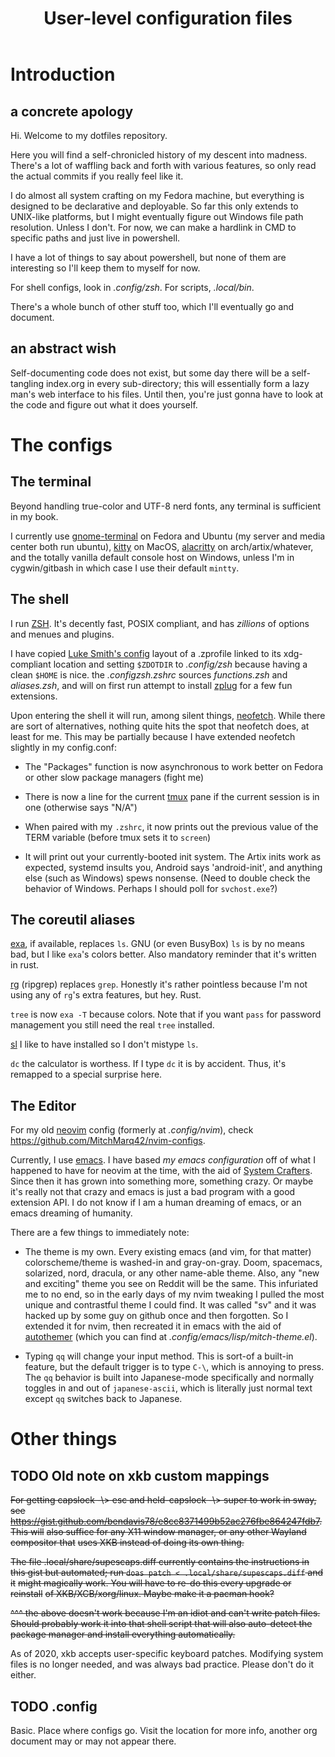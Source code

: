 #+TITLE: User-level configuration files
* Introduction
** a concrete apology
Hi. Welcome to my dotfiles repository.

Here you will find a self-chronicled history of my descent into madness. There's
a lot of waffling back and forth with various features, so only read the actual
commits if you really feel like it.

I do almost all system crafting on my Fedora machine, but everything is designed
to be declarative and deployable. So far this only extends to UNIX-like
platforms, but I might eventually figure out Windows file path resolution.
Unless I don't. For now, we can make a hardlink in CMD to specific paths and
just live in powershell.

I have a lot of things to say about powershell, but none of them are interesting
so I'll keep them to myself for now.

For shell configs, look in [[.config/zsh][.config/zsh]]. For scripts,
[[.local/bin][.local/bin]].

There's a whole bunch of other stuff too, which I'll eventually go and document.
** an abstract wish
Self-documenting code does not exist, but some day there will be a self-tangling
index.org in every sub-directory; this will essentially form a lazy man's web
interface to his files. Until then, you're just gonna have to look at the code
and figure out what it does yourself.
* The configs
** The terminal
Beyond handling true-color and UTF-8 nerd fonts, any terminal is sufficient in
my book.

I currently use [[https://wiki.gnome.org/Apps/Terminal][gnome-terminal]] on
Fedora and Ubuntu (my server and media center both run ubuntu),
[[https://sw.kovidgoyal.net/kitty/][kitty]] on MacOS,
[[https://github.com/alacritty/alacritty][alacritty]] on arch/artix/whatever,
and the totally vanilla default console host on Windows, unless I'm in
cygwin/gitbash in which case I use their default =mintty=.
** The shell
I run [[https://man.archlinux.org/man/zshall.1][ZSH]]. It's decently fast, POSIX
compliant, and has /zillions/ of options and menues and plugins.

I have copied [[https://github.com/lukesmithxyz/voidrice][Luke Smith's config]]
layout of a .zprofile linked to its xdg-compliant location and setting
=$ZDOTDIR= to [[.config/zsh][.config/zsh]] because having a clean =$HOME= is
nice. the [[.config/zsh/.zshrc][.config/zsh/.zshrc]] sources
[[functions.zsh][functions.zsh]] and [[aliases.zsh][aliases.zsh]], and will on
first run attempt to install [[https://github.com/zplug/zplug][zplug]] for a few
fun extensions.

Upon entering the shell it will run, among silent things,
[[https://github.com/dylanaraps/neofetch][neofetch]]. While there are sort of
alternatives, nothing quite hits the spot that neofetch does, at least for me.
This may be partially because I have extended neofetch slightly in my
config.conf:

- The "Packages" function is now asynchronous to work better on Fedora or other
  slow package managers (fight me)

- There is now a line for the current [[https://github.com/tmux/tmux][tmux]]
  pane if the current session is in one (otherwise says "N/A")

- When paired with my =.zshrc=, it now prints out the previous value of the TERM
  variable (before tmux sets it to =screen=)

- It will print out your currently-booted init system. The Artix inits work as
  expected, systemd insults you, Android says 'android-init', and anything else
  (such as Windows) spews nonsense. (Need to double check the behavior of
  Windows. Perhaps I should poll for ~svchost.exe~?)
** The coreutil aliases
[[https://the.exa.website/][exa]], if available, replaces ~ls~. GNU (or even
BusyBox) ~ls~ is by no means bad, but I like ~exa~'s colors better. Also
mandatory reminder that it's written in rust.

[[https://github.com/BurntSushi/ripgrep][rg]] (ripgrep) replaces ~grep~.
Honestly it's rather pointless because I'm not using any of ~rg~'s extra
features, but hey. Rust.

~tree~ is now ~exa -T~ because colors. Note that if you want ~pass~ for password
management you still need the real ~tree~ installed.

[[https://github.com/mtoyoda/sl][sl]] I like to have installed so I don't
mistype ~ls~.

~dc~ the calculator is worthess. If I type ~dc~ it is by accident. Thus, it's
remapped to a special surprise here.
** The Editor
For my old [[https://neovim.io/][neovim]] config (formerly at
[[.config/nvim][.config/nvim]]), check
https://github.com/MitchMarq42/nvim-configs.

Currently, I use [[https://www.gnu.org/software/emacs/][emacs]]. I have based
[[.config/emacs][my emacs configuration]] off of what I happened to have for
neovim at the time, with the aid of [[https://systemcrafters.net][System
Crafters]]. Since then it has grown into something more, something crazy. Or
maybe it's really not that crazy and emacs is just a bad program with a good
extension API. I do not know if I am a human dreaming of emacs, or an emacs
dreaming of humanity.

There are a few things to immediately note:

- The theme is my own. Every existing emacs (and vim, for that matter)
  colorscheme/theme is washed-in and gray-on-gray. Doom, spacemacs, solarized,
  nord, dracula, or any other name-able theme. Also, any "new and exciting"
  theme you see on Reddit will be the same. This infuriated me to no end, so in
  the early days of my nvim tweaking I pulled the most unique and contrastful
  theme I could find. It was called "sv" and it was hacked up by some guy on
  github once and then forgotten. So I extended it for nvim, then recreated it
  in emacs with the aid of
  [[https://github.com/jasonm23/autothemer][autothemer]] (which you can find at
  [[.config/emacs/lisp/mitch-theme.el][.config/emacs/lisp/mitch-theme.el]]).

- Typing ~qq~ will change your input method. This is sort-of a built-in feature,
  but the default trigger is to type ~C-\~, which is annoying to press. The ~qq~
  behavior is built into Japanese-mode specifically and normally toggles in and
  out of ~japanese-ascii~, which is literally just normal text except ~qq~
  switches back to Japanese.
* Other things
** TODO Old note on xkb custom mappings
+For getting capslock -\> esc and held-capslock -\> super to work in sway, see+
+https://gist.github.com/bendavis78/e8cc8371499b52ac276fbe864247fdb7. This will+
+also suffice for any X11 window manager, or any other Wayland compositor that+
+uses XKB instead of doing its own thing.+

+The file .local/share/supescaps.diff currently contains the instructions in+
+this gist but automated; run =doas patch < .local/share/supescaps.diff= and it+
+might magically work. You will have to re-do this every upgrade or reinstall+
+of XKB/XCB/xorg/linux. Maybe make it a pacman hook?+

+^^^ the above doesn't work because I'm an idiot and can't write patch files.+
+Should probably work it into that shell script that will also auto-detect the+
+package manager and install everything automatically.+

As of 2020, xkb accepts user-specific keyboard patches. Modifying system files
is no longer needed, and was always bad practice. Please don't do it either.

** TODO .config

Basic. Place where configs go. Visit the location for more info, another org
document may or may not appear there.
